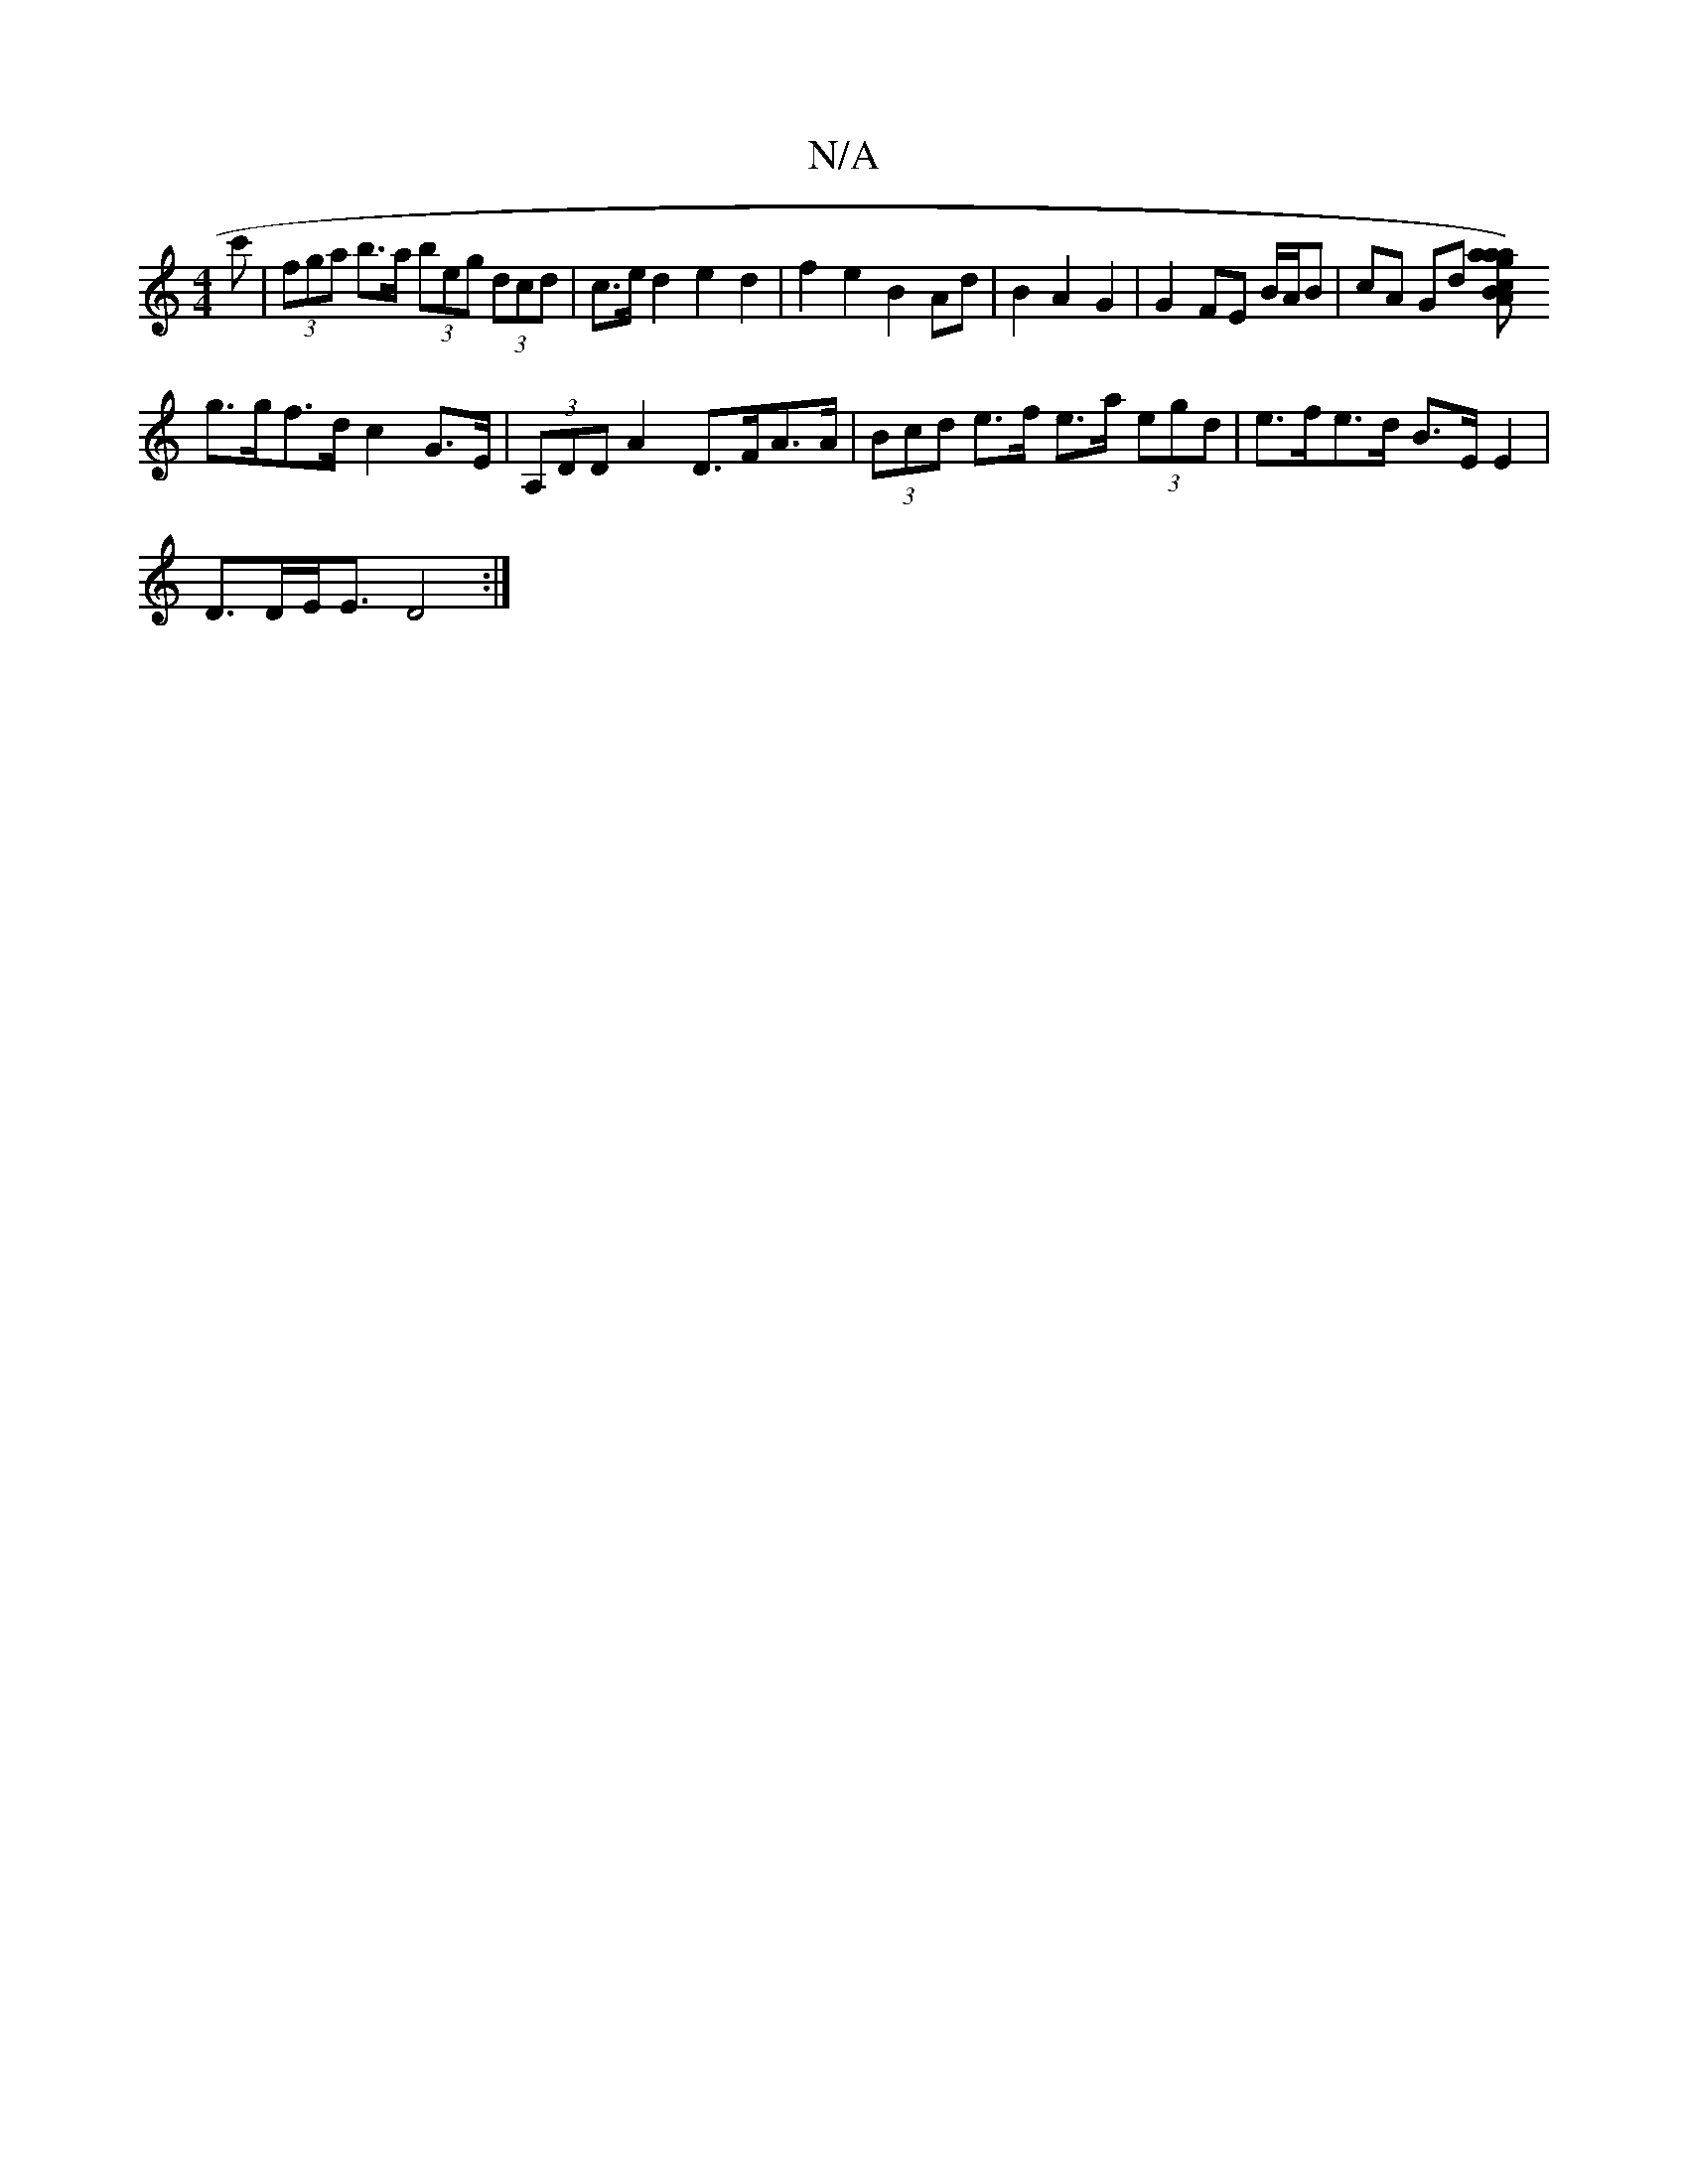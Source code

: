 X:1
T:N/A
M:4/4
R:N/A
K:Cmajor
c'|(3fga b>a (3beg (3dcd | c>e d2 e2 d2 | f2 e2 B2Ad | B2 A2 G2 | G2 FE B/A/B | cA Gd [a2a)ga2c>B|A>G (3gfe e4 |
g>gf>d c2 G>E | (3A,DD A2 D>FA>A | (3Bcd e>f e>a (3egd | e>fe>d B>E E2 |
D>DE<E D4 :|


